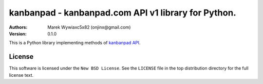 ================================================================================
kanbanpad - kanbanpad.com API v1 library for Python.
================================================================================

:Authors:
    Marek Wywia\xc5\x82 (onjinx@gmail.com)
:Version: 0.1.0

This is a Python library implementing methods of `kanbanpad API`_.

.. _kanbanpad API: https://www.kanbanpad.com/api/v1

License
=======

This software is licensed under the ``New BSD License``. See the ``LICENSE``
file in the top distribution directory for the full license text.

.. # vim: syntax=rst expandtab tabstop=4 shiftwidth=4 shiftround
